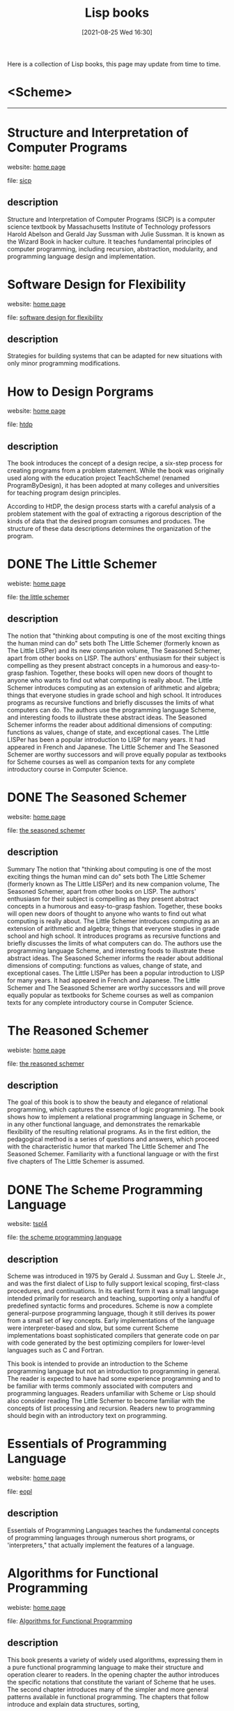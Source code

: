 #+HTML_HEAD: <link rel="stylesheet" type="text/css" href="../css/style_gongzhitaao.css" />
#+HTML_HEAD: <link rel="icon" type="image/x-icon" href="../img/kagamine_rin.ico">
#+OPTIONS: html-style:nil
#+OPTIONS: toc:1 num:nil ^:t

#+STARTUP: fold
#+TITLE: Lisp books
#+TITLE: @@html:<div class="yyheadimg"><img src="./aHR0cHM6Ly9jaGFuLnNhbmtha3Vjb21wbGV4LmNvbS90dy9wb3N0L3Nob3cvODM2ODY5OA==.jpg" alt="load failed"></div>@@
#+DATE: [2021-08-25 Wed 16:30]

Here is a collection of Lisp books, this page may update from time to time.

* <Scheme>
  :PROPERTIES:
  :END:
@@html:<hr class="Solid">@@
* Structure and Interpretation of Computer Programs

website: [[https://mitpress.mit.edu/sites/default/files/sicp/index.html][home page]]

file: [[file:Structure-and-Interpretation-of-Computer-Programs.pdf][sicp]]

** description

Structure and Interpretation of Computer Programs (SICP) is a computer science textbook by Massachusetts Institute of Technology professors Harold Abelson and Gerald Jay Sussman with Julie Sussman. It is known as the Wizard Book in hacker culture. It teaches fundamental principles of computer programming, including recursion, abstraction, modularity, and programming language design and implementation.
* Software Design for Flexibility

website: [[https://mitpress.mit.edu/books/software-design-flexibility][home page]]

file: [[file:Software-Design-for-Flexibility.pdf][software design for flexibility]]

** description

Strategies for building systems that can be adapted for new situations with only minor programming modifications.
* How to Design Porgrams

website: [[https://htdp.org/][home page]]

file: [[file:How-to-Design-Programs.pdf][htdp]]

** description

The book introduces the concept of a design recipe, a six-step process for creating programs from a problem statement. While the book was originally used along with the education project TeachScheme! (renamed ProgramByDesign), it has been adopted at many colleges and universities for teaching program design principles.

According to HtDP, the design process starts with a careful analysis of a problem statement with the goal of extracting a rigorous description of the kinds of data that the desired program consumes and produces. The structure of these data descriptions determines the organization of the program.
* DONE The Little Schemer

webiste: [[https://mitpress.mit.edu/books/little-schemer-fourth-edition][home page]]

file: [[file:The-Little-Schemer.pdf][the little schemer]]

** description

The notion that "thinking about computing is one of the most exciting things the human mind can do" sets both The Little Schemer (formerly known as The Little LISPer) and its new companion volume, The Seasoned Schemer, apart from other books on LISP. The authors' enthusiasm for their subject is compelling as they present abstract concepts in a humorous and easy-to-grasp fashion. Together, these books will open new doors of thought to anyone who wants to find out what computing is really about. The Little Schemer introduces computing as an extension of arithmetic and algebra; things that everyone studies in grade school and high school. It introduces programs as recursive functions and briefly discusses the limits of what computers can do. The authors use the programming language Scheme, and interesting foods to illustrate these abstract ideas. The Seasoned Schemer informs the reader about additional dimensions of computing: functions as values, change of state, and exceptional cases. The Little LISPer has been a popular introduction to LISP for many years. It had appeared in French and Japanese. The Little Schemer and The Seasoned Schemer are worthy successors and will prove equally popular as textbooks for Scheme courses as well as companion texts for any complete introductory course in Computer Science.
* DONE The Seasoned Schemer

website: [[https://mitpress.mit.edu/books/seasoned-schemer-second-edition][home page]]

file: [[file:The-Seasoned-Schemer.pdf][the seasoned schemer]]

** description

Summary
The notion that "thinking about computing is one of the most exciting things the human mind can do" sets both The Little Schemer (formerly known as The Little LISPer) and its new companion volume, The Seasoned Schemer, apart from other books on LISP. The authors' enthusiasm for their subject is compelling as they present abstract concepts in a humorous and easy-to-grasp fashion. Together, these books will open new doors of thought to anyone who wants to find out what computing is really about. The Little Schemer introduces computing as an extension of arithmetic and algebra; things that everyone studies in grade school and high school. It introduces programs as recursive functions and briefly discusses the limits of what computers can do. The authors use the programming language Scheme, and interesting foods to illustrate these abstract ideas. The Seasoned Schemer informs the reader about additional dimensions of computing: functions as values, change of state, and exceptional cases. The Little LISPer has been a popular introduction to LISP for many years. It had appeared in French and Japanese. The Little Schemer and The Seasoned Schemer are worthy successors and will prove equally popular as textbooks for Scheme courses as well as companion texts for any complete introductory course in Computer Science.
* The Reasoned Schemer

webiste: [[https://mitpress.mit.edu/books/reasoned-schemer-second-edition][home page]]

file: [[file:The-Reasoned-Schemer.pdf][the reasoned schemer]]

** description

The goal of this book is to show the beauty and elegance of relational programming, which captures the essence of logic programming.  The book shows how to implement a relational programming language in Scheme, or in any other functional language, and demonstrates the remarkable flexibility of the resulting relational programs. As in the first edition, the pedagogical method is a series of questions and answers, which proceed with the characteristic humor that marked The Little Schemer and The Seasoned Schemer. Familiarity with a functional language or with the first five chapters of The Little Schemer is assumed.
* DONE The Scheme Programming Language

website: [[https://www.scheme.com/tspl4/][tspl4]]

file: [[file:The-Scheme-Programming-Language-4th-Edition.pdf][the scheme programming language]]

** description

Scheme was introduced in 1975 by Gerald J. Sussman and Guy L. Steele Jr., and was the first dialect of Lisp to fully support lexical scoping, first-class procedures, and continuations. In its earliest form it was a small language intended primarily for research and teaching, supporting only a handful of predefined syntactic forms and procedures. Scheme is now a complete general-purpose programming language, though it still derives its power from a small set of key concepts. Early implementations of the language were interpreter-based and slow, but some current Scheme implementations boast sophisticated compilers that generate code on par with code generated by the best optimizing compilers for lower-level languages such as C and Fortran.

This book is intended to provide an introduction to the Scheme programming language but not an introduction to programming in general. The reader is expected to have had some experience programming and to be familiar with terms commonly associated with computers and programming languages. Readers unfamiliar with Scheme or Lisp should also consider reading The Little Schemer to become familiar with the concepts of list processing and recursion. Readers new to programming should begin with an introductory text on programming.
* Essentials of Programming Language

website: [[https://mitpress.mit.edu/books/essentials-programming-languages][home page]]

file: [[file:Essentials-of-Programming-Languages.pdf][eopl]]

** description

Essentials of Programming Languages teaches the fundamental concepts of programming languages through numerous short programs, or 'interpreters," that actually implement the features of a language.
* Algorithms for Functional Programming

webiste: [[https://www.springer.com/gp/book/9783662579688][home page]]

file: [[file:Algorithms-for-Functional-Programming.pdf][Algorithms for Functional Programming]]

** description

This book presents a variety of widely used algorithms, expressing them in a pure functional programming language to make their structure and operation clearer to readers. In the opening chapter the author introduces the specific notations that constitute the variant of Scheme that he uses. The second chapter introduces many of the simpler and more general patterns available in functional programming. The chapters that follow introduce and explain data structures, sorting,

* R^{n}RS

website:

- [[http://www.scheme-reports.org/][home page]]
- [[https://practical-scheme.net/wiliki/schemexref.cgi][SchemeCrossReference]]

files:

- [[file:r0rs-AIM-349.pdf][r0rs]]
- [[file:r1rs-AIM-452.pdf][r^{1}rs]]
- [[file:r2rs-AIM-848.pdf][r^{2}rs]]
- [[file:r3rs.pdf][r^{3}rs]]
- [[file:r4rs.pdf][r^{4}rs]]
- [[file:r5rs.pdf][r^{5}rs]]
- r^{6}rs
  - [[file:r6rs.pdf][r6rs]] [[file:r6rs-lib.pdf][lib]] [[file:r6rs-app.pdf][appendices]] [[file:r6rs-rationale.pdf][rationale]]
  - [[file:errata-corrected-r6rs.pdf][er6rs]] [[file:errata-corrected-r6rs-lib.pdf][elib]] [[file:errata-corrected-r6rs-app.pdf][eapp]] [[file:errata-corrected-r6rs-rationale.pdf][erationale]]
- r^{7}rs
  - [[file:r7rs.pdf][r^{7}rs small]] [[file:errata-corrected-r7rs.pdf][er7rs]]
  - [[https://practical-scheme.net/gauche/man/gauche-refe/R7RS-large.html][r7rs large]]

* <Common Lisp>
@@html:<hr class="Solid">@@
* Land of Lisp

webiste: [[http://landoflisp.com/][home page]]

file: [[file:Land-of-Lisp.pdf][land of lisp]]

** description

Lisp has been hailed as the world’s most powerful programming language, but its cryptic syntax and academic reputation can be enough to scare off even experienced programmers. Those dark days are finally over—Land of Lisp brings the power of functional programming to the people!

With his brilliantly quirky comics and out-of-this-world games, longtime Lisper Conrad Barski teaches you the mysteries of Common Lisp. You’ll start with the basics, like list manipulation, I/O, and recursion, then move on to more complex topics like macros, higher order programming, and domain-specific languages. Then, when your brain overheats, you can kick back with an action-packed comic book interlude!

* Lisp in Small Pieces

website: [[https://www.cambridge.org/core/books/lisp-in-small-pieces/66FD2BE3EDDDC68CA87D652C82CF849E][home page]]

file: [[file:Lisp-in-Small-Pieces.pdf][lisp in small pieces]]

** description

This is a comprehensive account of the semantics and the implementation of the whole Lisp family of languages, namely Lisp, Scheme and related dialects. It describes 11 interpreters and 2 compilers, including very recent techniques of interpretation and compilation. The book is in two parts. The first starts from a simple evaluation function and enriches it with multiple name spaces, continuations and side-effects with commented variants, while at the same time the language used to define these features is reduced to a simple lambda-calculus. Denotational semantics is then naturally introduced. The second part focuses more on implementation techniques and discusses precompilation for fast interpretation: threaded code or bytecode; compilation towards C. Some extensions are also described such as dynamic evaluation, reflection, macros and objects. This will become the new standard reference for people wanting to know more about the Lisp family of languages: how they work, how they are implemented, what their variants are and why such variants exist. The full code is supplied (and also available over the Net). A large bibliography is given as well as a considerable number of exercises. Thus it may also be used by students to accompany second courses on Lisp or Scheme.
* DONE ANSI Common Lisp

website: [[http://www.paulgraham.com/acl.html][home page]]

file: [[file:ANSI-Common-Lisp.pdf][ansi common lisp]]

** description

ANSI Common Lisp combines an introduction to Lisp programming, and a convenient, up-to-date reference manual for ANSI Common Lisp. Beginners will find that its careful explanations and interesting examples make Lisp programming easy to learn. Professional programmers will appreciate its thorough, practical approach.

* Practical Common Lisp

website: [[https://gigamonkeys.com/book/][home page]]

file: [[file:Practical-Common-Lisp.pdf][practical common lisp]]

file: [[file:实用Common.Lisp编程.pdf][实用 common lisp 编程]]

** description

Lisp is often thought of as an academic language, but it need not be. This is the first book that introduces Lisp as a language for the real world.

Practical Common Lisp presents a thorough introduction to Common Lisp, providing you with an overall understanding of the language features and how they work. Over a third of the book is devoted to practical examples, such as the core of a spam filter and a web application for browsing MP3s and streaming them via the Shoutcast protocol to any standard MP3 client software (e.g., iTunes, XMMS, or WinAmp). In other "practical" chapters, author Peter Seibel demonstrates how to build a simple but flexible in-memory database, how to parse binary files, and how to build a unit test framework in 26 lines of code.
* Object Oriented Programming in Common Lisp

website: none

file: [[file:Object-Oriented-Programming-in-Common-Lisp.pdf][Object Oriented Programming in Common Lisp]]

** description

“If you want to become full, let yourself be empty.” ― Lao Tzu

* The Art of the Metaobject Protocol

website: [[https://mitpress.mit.edu/books/art-metaobject-protocol][home page]]

file: [[file:The-Art-of-the-Metaobject-Protocol.pdf][The Art of the Metaobject Protocol]]

** description

The authors introduce this new approach to programming language design, describe its evolution and design principles, and present a formal specification of a metaobject protocol for CLOS.

* On LISP

website: [[http://www.paulgraham.com/onlisp.html][home page]]

file: [[file:On-LISP.pdf][on lisp]]

** description

On Lisp is a comprehensive study of advanced Lisp techniques, with bottom-up programming as the unifying theme. It gives the first complete description of macros and macro applications. The book also covers important subjects related to bottom-up programming, including functional programming, rapid prototyping, interactive development, and embedded languages. The final chapter takes a deeper look at object-oriented programming than previous Lisp books, showing the step-by-step construction of a working model of the Common Lisp Object System (CLOS).

* Let Over Lambda

webiste: [[https://letoverlambda.com/index.cl][home page]]

file: [[file:Let-Over-Lambda.pdf][let over lambda]]

** description

Let Over Lambda (ISBN 978-1-4357-1275-1, 376+iv pp.) is one of the most hardcore computer programming books out there. Starting with the fundamentals, it describes the most advanced features of the most advanced language: COMMON LISP. The point of this book is to expose you to ideas that you might otherwise never be exposed to.

This book is about macros, that is programs that write programs. Macros are what make lisp the greatest programming language in the world. When used properly, macros enable amazing feats of abstraction, programmer productivity, and code efficiency and security that are unheard of elsewhere. Macros let you do things you simply cannot do in other languages.

If you are looking for a dry coding manual that re-hashes common-sense techniques in whatever langue du jour, this book is not for you. This book is about pushing the boundaries of what we know about programming. While this book teaches useful macro skills that can help solve your programming problems today and now, it has also been designed to be entertaining and inspiring. If you have ever wondered what lisp or even programming itself is really about, this is the book you have been looking for.

* Paradigms of Artificial Intelligence Programming

website: [[https://www.sciencedirect.com/book/9780080571157/paradigms-of-artificial-intelligence-programming][home page]]

file: [[file:Paradigms-of-Artificial-Intelligence-Programming.pdf][Paradigms-of-Artificial-Intelligence-Programming]]

** description

Paradigms of AI Programming is the first text to teach advanced Common Lisp techniques in the context of building major AI systems. By reconstructing authentic, complex AI programs using state-of-the-art Common Lisp, the book teaches students and professionals how to build and debug robust practical programs, while demonstrating superior programming style and important AI concepts. The author strongly emphasizes the practical performance issues involved in writing real working programs of significant size. Chapters on troubleshooting and efficiency are included, along with a discussion of the fundamentals of object-oriented programming and a description of the main CLOS functions. This volume is an excellent text for a course on AI programming, a useful supplement for general AI courses and an indispensable reference for the professional programmer.

* Common LISP A Gentle Introduction to Symbolic Computation

website: [[https://www.cs.cmu.edu/~dst/LispBook/][home page]]

file: [[file:Common-LISP-A-Gentle-Introduction-to-Symbolic-Computation.pdf][Common LISP A Gentle Introduction to Symbolic Computation]]

** description

This highly accessible introduction to Lisp is suitable both for novices approaching their first programming language and experienced programmers interested in exploring a key tool for artificial intelligence research. The text offers clear, reader-friendly explanations of such essential concepts as cons cell structures, evaluation rules, programs as data, and recursive and applicative programming styles.
The treatment incorporates several innovative instructional devices, such as the use of function boxes in the first two chapters to visually distinguish functions from data, use of evaltrace notation in later chapters to illustrate the operation of evaluation rules, and "Dragon stories" to explain recursion. The book contains nearly 400 diagrams and illustrations, and 77 pages of answers to exercises. Advanced topics and "toolkit" sections, and a variety of complete programs, extend readers' programming power.

* X3J13/94-101R

file: [[file:X3J13-94-101R.pdf][ANSI Programming Common Lisp]]

* <other books>
@@html:<hr class="Solid">@@
* The Little Typer

webiste: [[https://mitpress.mit.edu/books/little-typer][home page]]

file: [[file:The-Little-Typer.pdf][the little typer]]

** description

A program's type describes its behavior. Dependent types are a first-class part of a language, and are much more powerful than other kinds of types; using just one language for types and programs allows program descriptions to be as powerful as the programs they describe. The Little Typer explains dependent types, beginning with a very small language that looks very much like Scheme and extending it to cover both programming with dependent types and using dependent types for mathematical reasoning. Readers should be familiar with the basics of a Lisp-like programming language, as presented in the first four chapters of The Little Schemer.
* A Little Java, A Few Pattern

website: [[https://mitpress.mit.edu/books/little-java-few-patterns][home page]]

file: [[file:A-Little-Java-A-Few-Patterns.pdf][a little java, a few patterns]]

** description

This is a book of 'why' not 'how.' If you are interested in the nature of computation and curious about the very idea behind object orientation, this book is for you. This book will engage your brain (if not your tummy). Through its sparkling interactive style, you will learn about three essential OO concepts: interfaces, visitors, and factories. A refreshing change from the 'yet another Java book' phenomenon. Every serious Java programmer should own a copy.

* Hackers&Painters

website: [[http://www.paulgraham.com/hackpaint.html][home page]]

file: [[file:Hackers-and-Painters.pdf][hackers and painters]]

** description

If you want to understand what hackers are up to, this book will tell you. And if you are a hacker, you'll probably recognize in it a portrait of yourself.
